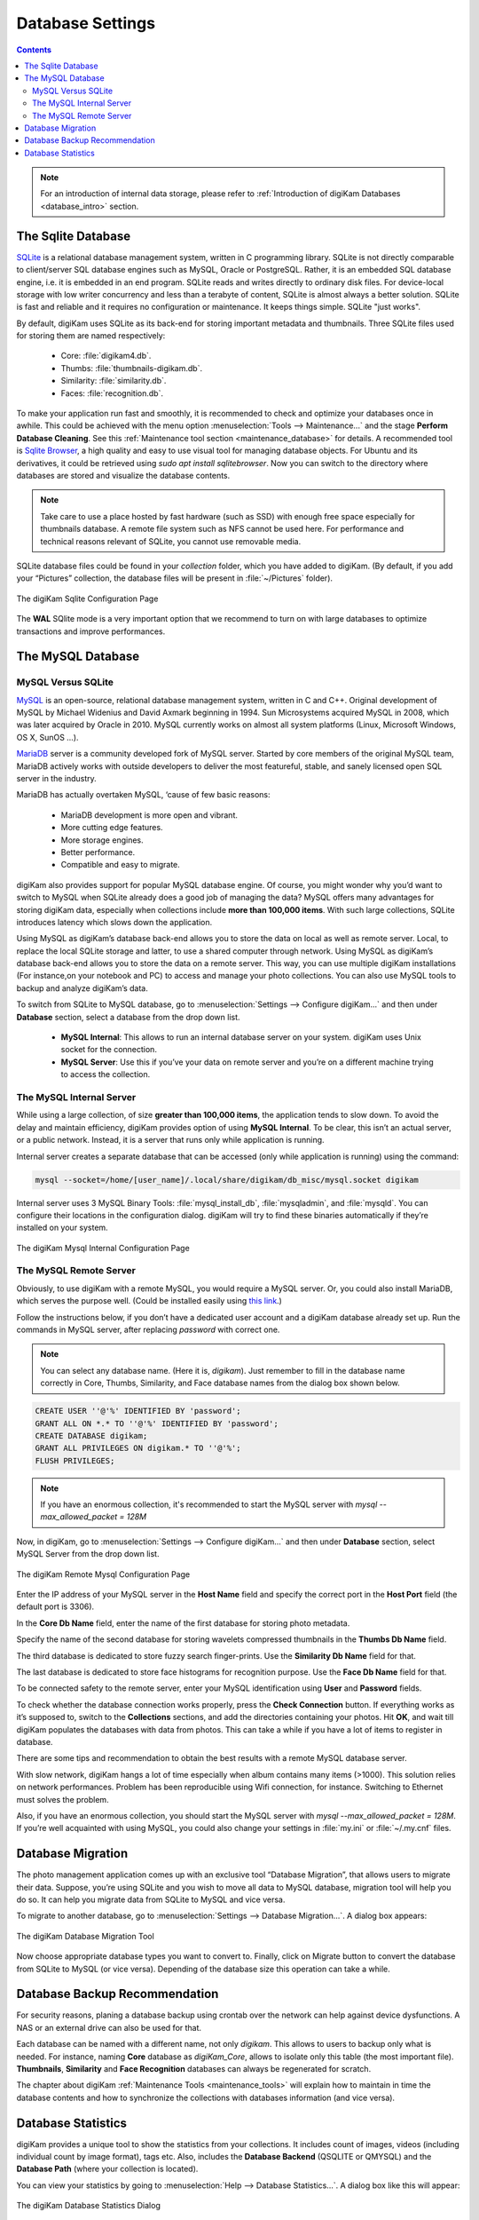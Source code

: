 .. meta::
   :description: digiKam Database Settings
   :keywords: digiKam, documentation, user manual, photo management, open source, free, learn, easy, database, setup, mysql, mariadb, sqlite, migration, local, remote, server

.. metadata-placeholder

   :authors: - digiKam Team

   :license: see Credits and License page for details (https://docs.digikam.org/en/credits_license.html)

.. _database_settings:

Database Settings
=================

.. contents::

.. note::

    For an introduction of internal data storage, please refer to :ref:`Introduction of digiKam Databases <database_intro>` section.

.. _sqlite_database:

The Sqlite Database
-------------------

`SQLite <https://sqlite.org/>`_ is a relational database management system, written in C programming library. SQLite is not directly comparable to client/server SQL database engines such as MySQL, Oracle or PostgreSQL. Rather, it is an embedded SQL database engine, i.e. it is embedded in an end program. SQLite reads and writes directly to ordinary disk files. For device-local storage with low writer concurrency and less than a terabyte of content, SQLite is almost always a better solution. SQLite is fast and reliable and it requires no configuration or maintenance. It keeps things simple. SQLite "just works".

By default, digiKam uses SQLite as its back-end for storing important metadata and thumbnails. Three SQLite files used for storing them are named respectively:

    - Core: :file:`digikam4.db`.

    - Thumbs: :file:`thumbnails-digikam.db`.

    - Similarity: :file:`similarity.db`.

    - Faces: :file:`recognition.db`.

To make your application run fast and smoothly, it is recommended to check and optimize your databases once in awhile. This could be achieved with the menu option :menuselection:`Tools --> Maintenance...` and the stage **Perform Database Cleaning**. See this
:ref:`Maintenance tool section <maintenance_database>` for details. A recommended tool is `Sqlite Browser <https://sqlitebrowser.org/>`_, a high quality and easy to use visual tool for managing database objects. For Ubuntu and its derivatives, it could be retrieved using `sudo apt install sqlitebrowser`. Now you can switch to the directory where databases are stored and visualize the database contents.

.. note::

    Take care to use a place hosted by fast hardware (such as SSD) with enough free space especially for thumbnails database. A remote file system such as NFS cannot be used here. For performance and technical reasons relevant of SQLite, you cannot use removable media.

SQLite database files could be found in your *collection* folder, which you have added to digiKam. (By default, if you add your “Pictures” collection, the database files will be present in :file:`~/Pictures` folder).

.. figure:: images/setup_database_sqlite.webp
    :alt:
    :align: center

    The digiKam Sqlite Configuration Page

.. _mysql_database:

The **WAL** SQlite mode is a very important option that we recommend to turn on with large databases to optimize transactions and improve performances.

The MySQL Database
------------------

MySQL Versus SQLite
~~~~~~~~~~~~~~~~~~~

`MySQL <https://www.mysql.com/>`_ is an open-source, relational database management system, written in C and C++. Original development of MySQL by Michael Widenius and David Axmark beginning in 1994. Sun Microsystems acquired MySQL in 2008, which was later acquired by Oracle in 2010. MySQL currently works on almost all system platforms (Linux, Microsoft Windows, OS X, SunOS …).

`MariaDB <https://mariadb.org/>`_ server is a community developed fork of MySQL server. Started by core members of the original MySQL team, MariaDB actively works with outside developers to deliver the most featureful, stable, and sanely licensed open SQL server in the industry.

MariaDB has actually overtaken MySQL, ‘cause of few basic reasons:

    - MariaDB development is more open and vibrant.

    - More cutting edge features.

    - More storage engines.

    - Better performance.

    - Compatible and easy to migrate.

digiKam also provides support for popular MySQL database engine. Of course, you might wonder why you’d want to switch to MySQL when SQLite already does a good job of managing the data? MySQL offers many advantages for storing digiKam data, especially when collections include **more than 100,000 items**. With such large collections, SQLite introduces latency which slows down the application.

Using MySQL as digiKam’s database back-end allows you to store the data on local as well as remote server. Local, to replace the local SQLite storage and latter, to use a shared computer through network. Using MySQL as digiKam’s database back-end allows you to store the data on a remote server. This way, you can use multiple digiKam installations (For instance,on your notebook and PC) to access and manage your photo collections. You can also use MySQL tools to backup and analyze digiKam’s data.

To switch from SQLite to MySQL database, go to :menuselection:`Settings --> Configure digiKam...` and then under **Database** section, select a database from the drop down list.

    - **MySQL Internal**: This allows to run an internal database server on your system. digiKam uses Unix socket for the connection.

    - **MySQL Server**: Use this if you’ve your data on remote server and you’re on a different machine trying to access the collection.

.. _mysql_internal:

The MySQL Internal Server
~~~~~~~~~~~~~~~~~~~~~~~~~

While using a large collection, of size **greater than 100,000 items**, the application tends to slow down. To avoid the delay and maintain efficiency, digiKam provides option of using **MySQL Internal**. To be clear, this isn’t an actual server, or a public network. Instead, it is a server that runs only while application is running.

Internal server creates a separate database that can be accessed (only while application is running) using the command:

.. code-block:: text

    mysql --socket=/home/[user_name]/.local/share/digikam/db_misc/mysql.socket digikam

Internal server uses 3 MySQL Binary Tools: :file:`mysql_install_db`, :file:`mysqladmin`, and :file:`mysqld`. You can configure their locations in the configuration dialog. digiKam will try to find these binaries automatically if they’re installed on your system.

.. figure:: images/setup_database_mysqlinternal.webp
    :alt:
    :align: center

    The digiKam Mysql Internal Configuration Page

.. _mysql_remote:

The MySQL Remote Server
~~~~~~~~~~~~~~~~~~~~~~~

Obviously, to use digiKam with a remote MySQL, you would require a MySQL server. Or, you could also install MariaDB, which serves the purpose well. (Could be installed easily using `this link <https://www.cherryservers.com/blog/how-to-install-and-start-using-mariadb-on-ubuntu-20-04>`_.)

Follow the instructions below, if you don’t have a dedicated user account and a digiKam database already set up. Run the commands in MySQL server, after replacing *password* with correct one.

.. note::

    You can select any database name. (Here it is, *digikam*). Just remember to fill in the database name correctly in Core, Thumbs, Similarity, and Face database names from the dialog box shown below.

.. code:: sql

    CREATE USER ''@'%' IDENTIFIED BY 'password';
    GRANT ALL ON *.* TO ''@'%' IDENTIFIED BY 'password';
    CREATE DATABASE digikam;
    GRANT ALL PRIVILEGES ON digikam.* TO ''@'%';
    FLUSH PRIVILEGES;

.. note::

    If you have an enormous collection, it's recommended to start the MySQL server with `mysql --max_allowed_packet = 128M`

Now, in digiKam, go to :menuselection:`Settings --> Configure digiKam...` and then under **Database** section, select MySQL Server from the drop down list.

.. figure:: images/setup_database_remotemysql.webp
    :alt:
    :align: center

    The digiKam Remote Mysql Configuration Page

Enter the IP address of your MySQL server in the **Host Name** field and specify the correct port in the **Host Port** field (the default port is 3306).

In the **Core Db Name** field, enter the name of the first database for storing photo metadata.

Specify the name of the second database for storing wavelets compressed thumbnails in the **Thumbs Db Name** field.

The third database is dedicated to store fuzzy search finger-prints. Use the **Similarity Db Name** field for that.

The last database is dedicated to store face histograms for recognition purpose. Use the **Face Db Name** field for that.

To be connected safety to the remote server, enter your MySQL identification using **User** and **Password** fields.

To check whether the database connection works properly, press the **Check Connection** button. If everything works as it’s supposed to, switch to the **Collections** sections, and add the directories containing your photos. Hit **OK**, and wait till digiKam populates the databases with data from photos. This can take a while if you have a lot of items to register in database.

There are some tips and recommendation to obtain the best results with a remote MySQL database server.

With slow network, digiKam hangs a lot of time especially when album contains many items (>1000). This solution relies on network performances. Problem has been reproducible using Wifi connection, for instance. Switching to Ethernet must solves the problem.

Also, if you have an enormous collection, you should start the MySQL server with `mysql --max_allowed_packet = 128M`. If you’re well acquainted with using MySQL, you could also change your settings in :file:`my.ini` or :file:`~/.my.cnf` files.

.. _database_migration:

Database Migration
------------------

The photo management application comes up with an exclusive tool “Database Migration”, that allows users to migrate their data. Suppose, you’re using SQLite and you wish to move all data to MySQL database, migration tool will help you do so. It can help you migrate data from SQLite to MySQL and vice versa.

To migrate to another database, go to :menuselection:`Settings --> Database Migration...`. A dialog box appears:

.. figure:: images/setup_database_migration.webp
    :alt:
    :align: center

    The digiKam Database Migration Tool

Now choose appropriate database types you want to convert to. Finally, click on Migrate button to convert the database from SQLite to MySQL (or vice versa). Depending of the database size this operation can take a while.

.. _database_backup:

Database Backup Recommendation
------------------------------

For security reasons, planing a database backup using crontab over the network can help against device dysfunctions. A NAS or an external drive can also be used for that.

Each database can be named with a different name, not only *digikam*. This allows to users to backup only what is needed. For instance, naming **Core** database as *digiKam_Core*, allows to isolate only this table (the most important file). **Thumbnails**, **Similarity** and **Face Recognition** databases can always be regenerated for scratch.

The chapter about digiKam :ref:`Maintenance Tools <maintenance_tools>` will explain how to maintain in time the database contents and how to synchronize the collections with databases information (and vice versa).

.. _database_stats:

Database Statistics
-------------------

digiKam provides a unique tool to show the statistics from your collections. It includes count of images, videos (including individual count by image format), tags etc. Also, includes the **Database Backend** (QSQLITE or QMYSQL) and the **Database Path** (where your collection is located).

You can view your statistics by going to :menuselection:`Help --> Database Statistics...`. A dialog box like this will appear:

.. figure:: images/setup_database_statistics.webp
    :alt:
    :align: center

    The digiKam Database Statistics Dialog
